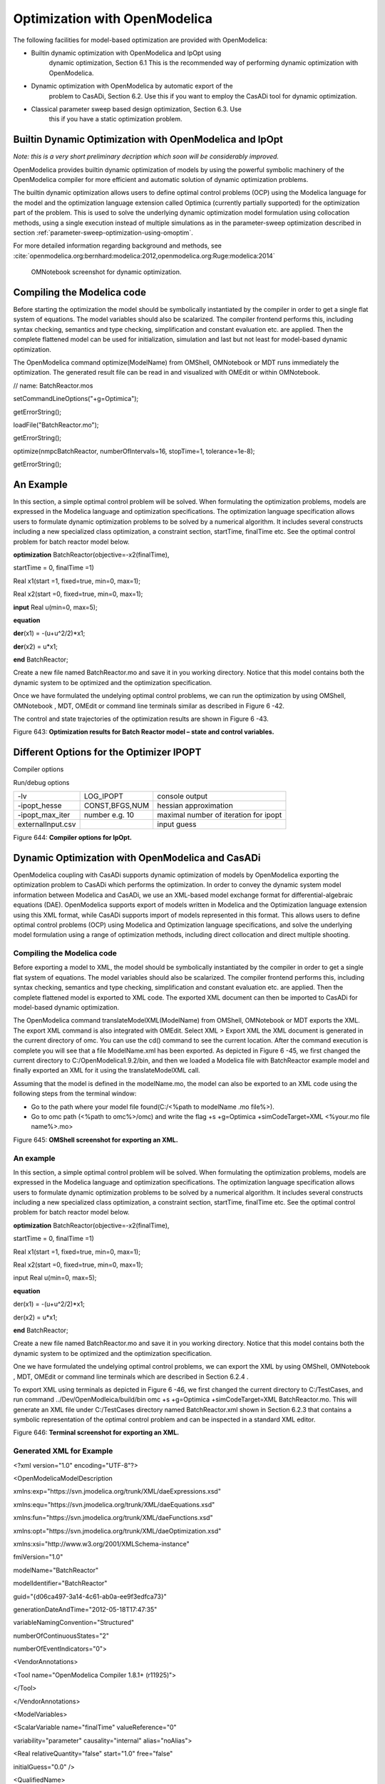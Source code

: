 Optimization with OpenModelica
==============================

The following facilities for model-based optimization are provided with
OpenModelica:

-  Builtin dynamic optimization with OpenModelica and IpOpt using
       dynamic optimization, Section 6.1 This is the recommended way of
       performing dynamic optimization with OpenModelica.

-  Dynamic optimization with OpenModelica by automatic export of the
       problem to CasADi, Section 6.2. Use this if you want to employ
       the CasADi tool for dynamic optimization.

-  Classical parameter sweep based design optimization, Section 6.3. Use
       this if you have a static optimization problem.

Builtin Dynamic Optimization with OpenModelica and IpOpt
--------------------------------------------------------

*Note: this is a very short preliminary decription which soon will be
considerably improved.*

OpenModelica provides builtin dynamic optimization of models by using
the powerful symbolic machinery of the OpenModelica compiler for more
efficient and automatic solution of dynamic optimization problems.

The builtin dynamic optimization allows users to define optimal control
problems (OCP) using the Modelica language for the model and the
optimization language extension called Optimica (currently partially
supported) for the optimization part of the problem. This is used to
solve the underlying dynamic optimization model formulation using
collocation methods, using a single execution instead of multiple
simulations as in the parameter-sweep optimization described in section :ref:`parameter-sweep-optimization-using-omoptim`.

For more detailed information regarding background and methods, see :cite:`openmodelica.org:bernhard:modelica:2012,openmodelica.org:Ruge:modelica:2014`

.. figure :: media/omnotebook-optimization.png
  :name: omnotebook-optimization

  OMNotebook screenshot for dynamic optimization.

Compiling the Modelica code
---------------------------

Before starting the optimization the model should be symbolically
instantiated by the compiler in order to get a single flat system of
equations. The model variables should also be scalarized. The compiler
frontend performs this, including syntax checking, semantics and type
checking, simplification and constant evaluation etc. are applied. Then
the complete flattened model can be used for initialization, simulation
and last but not least for model-based dynamic optimization.

The OpenModelica command optimize(ModelName) from OMShell, OMNotebook or
MDT runs immediately the optimization. The generated result file can be
read in and visualized with OMEdit or within OMNotebook.

// name: BatchReactor.mos

setCommandLineOptions("+g=Optimica");

getErrorString();

loadFile("BatchReactor.mo");

getErrorString();

optimize(nmpcBatchReactor, numberOfIntervals=16, stopTime=1,
tolerance=1e-8);

getErrorString();

An Example
----------

In this section, a simple optimal control problem will be solved. When
formulating the optimization problems, models are expressed in the
Modelica language and optimization specifications. The optimization
language specification allows users to formulate dynamic optimization
problems to be solved by a numerical algorithm. It includes several
constructs including a new specialized class optimization, a constraint
section, startTime, finalTime etc. See the optimal control problem for
batch reactor model below.

**optimization** BatchReactor(objective=-x2(finalTime),

startTime = 0, finalTime =1)

Real x1(start =1, fixed=true, min=0, max=1);

Real x2(start =0, fixed=true, min=0, max=1);

**input** Real u(min=0, max=5);

**equation**

**der**\ (x1) = -(u+u^2/2)\*x1;

**der**\ (x2) = u\*x1;

**end** BatchReactor;

Create a new file named BatchReactor.mo and save it in you working
directory. Notice that this model contains both the dynamic system to be
optimized and the optimization specification.

Once we have formulated the undelying optimal control problems, we can
run the optimization by using OMShell, OMNotebook , MDT, OMEdit or
command line terminals similar as described in Figure 6 -42.

The control and state trajectories of the optimization results are shown
in Figure 6 -43.

|image27|

|image28|

Figure 643: **Optimization results for Batch Reactor model – state and
control variables.**

Different Options for the Optimizer IPOPT
-----------------------------------------

Compiler options

+-----------------------+-------------------------+-------------------------+
| numberOfIntervals     |                         | collocation intervals   |
+-----------------------+-------------------------+-------------------------+
| startTime, stopTime   |                         | time horizon            |
+-----------------------+-------------------------+-------------------------+
| tolerance = 1e-8      | e.g. 1e-8               | solver tolerance        |
+-----------------------+-------------------------+-------------------------+
| simflags              | all run/debug options   |
+-----------------------+-------------------------+-------------------------+

Run/debug options

+---------------------+------------------+-----------------------------------------+
| -lv                 | LOG\_IPOPT       | console output                          |
+---------------------+------------------+-----------------------------------------+
| -ipopt\_hesse       | CONST,BFGS,NUM   | hessian approximation                   |
+---------------------+------------------+-----------------------------------------+
| -ipopt\_max\_iter   | number e.g. 10   | maximal number of iteration for ipopt   |
+---------------------+------------------+-----------------------------------------+
| externalInput.csv   |                  | input guess                             |
+---------------------+------------------+-----------------------------------------+

Figure 644: **Compiler options for IpOpt.**

Dynamic Optimization with OpenModelica and CasADi
-------------------------------------------------

OpenModelica coupling with CasADi supports dynamic optimization of
models by OpenModelica exporting the optimization problem to CasADi
which performs the optimization. In order to convey the dynamic system
model information between Modelica and CasADi, we use an XML-based model
exchange format for differential-algebraic equations (DAE). OpenModelica
supports export of models written in Modelica and the Optimization
language extension using this XML format, while CasADi supports import
of models represented in this format. This allows users to define
optimal control problems (OCP) using Modelica and Optimization language
specifications, and solve the underlying model formulation using a range
of optimization methods, including direct collocation and direct
multiple shooting.

Compiling the Modelica code
~~~~~~~~~~~~~~~~~~~~~~~~~~~

Before exporting a model to XML, the model should be symbolically
instantiated by the compiler in order to get a single flat system of
equations. The model variables should also be scalarized. The compiler
frontend performs this, including syntax checking, semantics and type
checking, simplification and constant evaluation etc. are applied. Then
the complete flattened model is exported to XML code. The exported XML
document can then be imported to CasADi for model-based dynamic
optimization.

The OpenModelica command translateModelXML(ModelName) from OMShell,
OMNotebook or MDT exports the XML. The export XML command is also
integrated with OMEdit. Select XML > Export XML the XML document is
generated in the current directory of omc. You can use the cd() command
to see the current location. After the command execution is complete you
will see that a file ModelName.xml has been exported. As depicted in
Figure 6 -45, we first changed the current directory to
C:/OpenModelica1.9.2/bin, and then we loaded a Modelica file with
BatchReactor example model and finally exported an XML for it using the
translateModelXML call.

Assuming that the model is defined in the modelName.mo, the model can
also be exported to an XML code using the following steps from the
terminal window:

-  Go to the path where your model file found(C:/<%path to modelName .mo
   file%>).

-  Go to omc path (<%path to omc%>/omc) and write the flag +s
   +g=Optimica +simCodeTarget=XML <%your.mo file name%>.mo>

|image29|

Figure 645: **OMShell screenshot for exporting an XML.**

An example
~~~~~~~~~~

In this section, a simple optimal control problem will be solved. When
formulating the optimization problems, models are expressed in the
Modelica language and optimization specifications. The optimization
language specification allows users to formulate dynamic optimization
problems to be solved by a numerical algorithm. It includes several
constructs including a new specialized class optimization, a constraint
section, startTime, finalTime etc. See the optimal control problem for
batch reactor model below.

**optimization** BatchReactor(objective=-x2(finalTime),

startTime = 0, finalTime =1)

Real x1(start =1, fixed=true, min=0, max=1);

Real x2(start =0, fixed=true, min=0, max=1);

input Real u(min=0, max=5);

**equation**

der(x1) = -(u+u^2/2)\*x1;

der(x2) = u\*x1;

**end** BatchReactor;

Create a new file named BatchReactor.mo and save it in you working
directory. Notice that this model contains both the dynamic system to be
optimized and the optimization specification.

One we have formulated the undelying optimal control problems, we can
export the XML by using OMShell, OMNotebook , MDT, OMEdit or command
line terminals which are described in Section 6.2.4 .

To export XML using terminals as depicted in Figure 6 -46, we first
changed the current directory to C:/TestCases, and run command
../Dev/OpenModleica/build/bin omc +s +g=Optimica +simCodeTarget=XML
BatchReactor.mo. This will generate an XML file under C:/TestCases
directory named BatchReactor.xml shown in Section 6.2.3 that contains a
symbolic representation of the optimal control problem and can be
inspected in a standard XML editor.

|image30|

Figure 646: **Terminal screenshot for exporting an XML.**

Generated XML for Example
~~~~~~~~~~~~~~~~~~~~~~~~~

<?xml version="1.0" encoding="UTF-8"?>

<OpenModelicaModelDescription

xmlns:exp="https://svn.jmodelica.org/trunk/XML/daeExpressions.xsd"

xmlns:equ="https://svn.jmodelica.org/trunk/XML/daeEquations.xsd"

xmlns:fun="https://svn.jmodelica.org/trunk/XML/daeFunctions.xsd"

xmlns:opt="https://svn.jmodelica.org/trunk/XML/daeOptimization.xsd"

xmlns:xsi="http://www.w3.org/2001/XMLSchema-instance"

fmiVersion="1.0"

modelName="BatchReactor"

modelIdentifier="BatchReactor"

guid="{d06ca497-3a14-4c61-ab0a-ee9f3edfca73}"

generationDateAndTime="2012-05-18T17:47:35"

variableNamingConvention="Structured"

numberOfContinuousStates="2"

numberOfEventIndicators="0">

<VendorAnnotations>

<Tool name="OpenModelica Compiler 1.8.1+ (r11925)">

</Tool>

</VendorAnnotations>

<ModelVariables>

<ScalarVariable name="finalTime" valueReference="0"

variability="parameter" causality="internal" alias="noAlias">

<Real relativeQuantity="false" start="1.0" free="false"

initialGuess="0.0" />

<QualifiedName>

<exp:QualifiedNamePart name="finalTime"/>

</QualifiedName>

<isLinear>true</isLinear>

<isLinearTimedVariables>

<TimePoint index="0" isLinear="true"/>

</isLinearTimedVariables>

<VariableCategory>independentParameter</VariableCategory>

</ScalarVariable>

<ScalarVariable name="startTime" valueReference="1"

variability="parameter" causality="internal" alias="noAlias">

<Real relativeQuantity="false" start="0.0" free="false"

initialGuess="0.0" />

<QualifiedName>

<exp:QualifiedNamePart name="startTime"/>

</QualifiedName>

<isLinear>true</isLinear>

<isLinearTimedVariables>

<TimePoint index="0" isLinear="true"/>

</isLinearTimedVariables>

<VariableCategory>independentParameter</VariableCategory>

</ScalarVariable>

<ScalarVariable name="x1" valueReference="2" variability="continuous"

causality="internal" alias="noAlias">

<Real relativeQuantity="false" min="0.0" max="1.0" start="1.0"

fixed="true" />

<QualifiedName>

<exp:QualifiedNamePart name="x1"/>

</QualifiedName>

<VariableCategory>state</VariableCategory>

</ScalarVariable>

<ScalarVariable name="x2" valueReference="3"

variability="continuous" causality="internal" alias="noAlias">

<Real relativeQuantity="false" min="0.0" max="1.0" start="0.0"

fixed="true" />

<QualifiedName>

<exp:QualifiedNamePart name="x2"/>

</QualifiedName>

<VariableCategory>state</VariableCategory>

</ScalarVariable>

<ScalarVariable name="der(x1)" valueReference="4"

variability="continuous" causality="internal" alias="noAlias">

<Real relativeQuantity="false" />

<QualifiedName>

<exp:QualifiedNamePart name="x1"/>

</QualifiedName>

<VariableCategory>derivative</VariableCategory>

</ScalarVariable>

<ScalarVariable name="der(x2)" valueReference="5"

variability="continuous" causality="internal" alias="noAlias">

<Real relativeQuantity="false" />

<QualifiedName>

<exp:QualifiedNamePart name="x2"/>

</QualifiedName>

<VariableCategory>derivative</VariableCategory>

</ScalarVariable>

<ScalarVariable name="u" valueReference="6"

variability="continuous" causality="input" alias="noAlias">

<Real relativeQuantity="false" min="0.0" max="5.0"/>

<QualifiedName>

<exp:QualifiedNamePart name="u"/>

</QualifiedName>

<VariableCategory>algebraic</VariableCategory>

</ScalarVariable>

</ModelVariables>

<equ:BindingEquations>

<equ:BindingEquation>

<equ:Parameter>

<exp:QualifiedNamePart name="startTime"/>

</equ:Parameter>

<equ:BindingExp>

<exp:IntegerLiteral>0</exp:IntegerLiteral>

</equ:BindingExp>

</equ:BindingEquation>

<equ:BindingEquation>

<equ:Parameter>

<exp:QualifiedNamePart name="finalTime"/>

</equ:Parameter>

<equ:BindingExp>

<exp:IntegerLiteral>1</exp:IntegerLiteral>

</equ:BindingExp>

</equ:BindingEquation>

</equ:BindingEquations>

<equ:DynamicEquations>

<equ:Equation>

<exp:Sub>

<exp:Der>

<exp:Identifier>

<exp:QualifiedNamePart name="x2"/>

</exp:Identifier>

</exp:Der>

<exp:Mul>

<exp:Identifier>

<exp:QualifiedNamePart name="u"/>

</exp:Identifier>

<exp:Identifier>

<exp:QualifiedNamePart name="x1"/>

</exp:Identifier>

</exp:Mul>

</exp:Sub>

</equ:Equation>

<equ:Equation>

<exp:Sub>

<exp:Der>

<exp:Identifier>

<exp:QualifiedNamePart name="x1"/>

</exp:Identifier>

</exp:Der>

<exp:Mul>

<exp:Sub>

<exp:Div>

<exp:Neg>

<exp:Pow>

<exp:Identifier>

<exp:QualifiedNamePart name="u"/>

</exp:Identifier>

<exp:RealLiteral>2.0</exp:RealLiteral>

</exp:Pow>

</exp:Neg>

<exp:RealLiteral>2.0</exp:RealLiteral>

</exp:Div>

<exp:Identifier>

<exp:QualifiedNamePart name="u"/>

</exp:Identifier>

</exp:Sub>

<exp:Identifier>

<exp:QualifiedNamePart name="x1"/>

</exp:Identifier>

</exp:Mul>

</exp:Sub>

</equ:Equation>

</equ:DynamicEquations>

<equ:InitialEquations>

<equ:Equation>

<exp:Sub>

<exp:Identifier>

<exp:QualifiedNamePart name="x1"/>

</exp:Identifier>

<exp:RealLiteral>1.0</exp:RealLiteral>

</exp:Sub>

</equ:Equation>

<equ:Equation>

<exp:Sub>

<exp:Identifier>

<exp:QualifiedNamePart name="x2"/>

</exp:Identifier>

<exp:RealLiteral>0.0</exp:RealLiteral>

</exp:Sub>

</equ:Equation>

</equ:InitialEquations>

<opt:Optimization>

<opt:ObjectiveFunction>

<exp:Neg>

<exp:TimedVariable timePointIndex = "0" >

<exp:Identifier>

<exp:QualifiedNamePart name="x2"/>

</exp:Identifier>

</exp:TimedVariable>

</exp:Neg>

</opt:ObjectiveFunction>

<opt:IntervalStartTime>

<opt:Value>0.0</opt:Value>

<opt:Free>false</opt:Free>

<opt:InitialGuess>0.0</opt:InitialGuess>

</opt:IntervalStartTime>

<opt:IntervalFinalTime>

<opt:Value>1.0</opt:Value>

<opt:Free>false</opt:Free>

<opt:InitialGuess>1.0</opt:InitialGuess>

</opt:IntervalFinalTime>

<opt:TimePoints>

<opt:TimePoint index = "0" value = "1.0">

<opt:QualifiedName>

<exp:QualifiedNamePart name="x2"/>

</opt:QualifiedName>

</opt:TimePoint>

</opt:TimePoints>

<opt:Constraints>

</opt:Constraints>

</opt:Optimization>

<fun:FunctionsList>

</fun:FunctionsList>

</OpenModelicaModelDescription>

XML Import to CasADi via OpenModelica Python Script
~~~~~~~~~~~~~~~~~~~~~~~~~~~~~~~~~~~~~~~~~~~~~~~~~~~

The symbolic optimal control problem representation (or just model
description) contained in BatchReactor.xml can be imported into CasADi
in the form of the SymbolicOCP class via OpenModelica python script.

The SymbolicOCP class contains symbolic representation of the optimal
control problem designed to be general and allow manipulation. For a
more detailed description of this class and its functionalities, we
refer to the API documentation of CasADi.

The following step compiles the model to an XML format, imports to
CasADi and solves an optimization problem in windows PowerShell:

1. Create a new file named BatchReactor.mo and save it in you working
   directory.

    E.g. C:\\OpenModelica1.9.2\\share\\casadi\\testmodel

1. Perform compilation and generate the XML file

   a. Go to your working directory

    E.g. cd C:\\OpenModelica1.9.2\\share\\casadi\\testmodel

a. Go to omc path from working directory and run the following command

    E.g. ..\\..\\..\\bin\\omc +s +g=Optimica +simCodeTarget=XML
    BatchReactor.mo

3. Run defaultStart.py python script from OpenModelica optimization
directory

E.g. Python.exe ..\\share\\casadi\\scripts defaultStart.py
BatchReactor.xml

The control and state trajectories of the optimization results are shown
in Figure 6 -47.

|image31|

|image32|

Figure 647: **Optimization results for Batch Reactor model – state and
control variables.**

.. _parameter-sweep-optimization-using-omoptim:

Parameter Sweep Optimization using OMOptim
------------------------------------------

OMOptim is a tool for parameter sweep design optimization of Modelica
models. By optimization, one should understand a procedure which
minimizes/maximizes one or more objective functions by adjusting one or
more parameters. This is done by the optimization algorithm performing a
parameter swep, i.e., systematically adjusting values of selected
parameters and running a number of simulations for different parameter
combinations to find a parameter setting that gives an optimal value of
the goal function.

OMOptim 0.9 contains meta-heuristic optimization algorithms which allow
optimizing all sorts of models with following functionalities:

-  One or several objectives optimized simultaneously

-  One or several parameters (integer or real variables)

However, the user must be aware of the large number of simulations an
optimization might require.

Preparing the Model
~~~~~~~~~~~~~~~~~~~

Before launching OMOptim, one must prepare the model in order to
optimize it.

Parameters
^^^^^^^^^^

An optimization parameter is picked up from all model variables. The
choice of parameters can be done using the OMOptim interface.

For all intended parameters, please note that:

-  The corresponding variable is **constant** during all simulations.
       The OMOptim optimization in version 0.9 only concerns static
       parameters’ optimization *i.e.* values found for these parameters
       will be constant during all simulation time.

-  The corresponding variable should play an **input** role in the model
       *i.e.* its modification influences model simulation results.

Constraints
^^^^^^^^^^^

If some constraints should be respected during optimization, they must
be defined in the Modelica model itself.

For instance, if mechanical stress must be less than 5 N.m\ :sup:`-2`,
one should write in the model:

assert( mechanicalStress < 5, “Mechanical stress too high”);

If during simulation, the variable *mechanicalStress* exceeds 5
N.m\ :sup:`-2`, the simulation will stop and be considered as a failure.

Objectives
^^^^^^^^^^

As parameters, objectives are picked up from model variables.
Objectives’ values are considered by the optimizer at the *final time*.

Set problem in OMOptim
~~~~~~~~~~~~~~~~~~~~~~

Launch OMOptim
^^^^^^^^^^^^^^

OMOptim can be launched using the executable placed in
OpenModelicaInstallationDirectory/bin/ OMOptim/OMOptim.exe. Alternately,
choose OpenModelica > OMOptim from the start menu.

Create a new project
^^^^^^^^^^^^^^^^^^^^

To create a new project, click on menu File -> New project

Then set a name to the project and save it in a dedicated folder. The
created file created has a .min extension. It will contain information
regarding model, problems, and results loaded.

Load models
^^^^^^^^^^^

First, you need to load the model(s) you want to optimize. To do so,
click on *Add .mo* button on main window or select menu *Model -> Load
Mo file…*

When selecting a model, the file will be loaded in OpenModelica which
runs in the background.

While OpenModelica is loading the model, you could have a frozen
interface. This is due to multi-threading limitation but the delay
should be short (few seconds).

You can load as many models as you want.

If an error occurs (indicated in log window), this might be because:

-  Dependencies have not been loaded before (e.g. modelica library)

-  Model use syntax incompatible with OpenModelica.

**Dependencies**

OMOptim should detect dependencies and load corresponding files.
However, it some errors occur, please load by yourself dependencies. You
can also load Modelica library using Model->Load Modelica library.

When the model correctly loaded, you should see a window similar to
Figure 6 -48.

|image33|

Figure 648. **OMOptim window after having loaded model.**

Create a new optimization problem
^^^^^^^^^^^^^^^^^^^^^^^^^^^^^^^^^

Problem->Add Problem->Optimization

A dialog should appear. Select the model you want to optimize. Only
Model can be selected (no Package, Component, Block…).

A new form will be displayed. This form has two tabs. One is called
Variables, the other is called Optimization.

|image34| Figure 649. **Forms for defining a new optimization problem.**

**List of Variables is Empty**

If variables are not displayed, right click on model name in model
hierarchy, and select *Read variables*.

|image35|

Figure 650. **Selecting read variables, set parameters, and selecting
simulator.**

Select Optimized Variables
^^^^^^^^^^^^^^^^^^^^^^^^^^

To set optimization, we first have to define the variables the optimizer
will consider as free *i.e.* those that it should find best values of.
To do this, select in the left list, the variables concerned. Then, add
them to *Optimized variables* by clicking on corresponding button
(|image36|).

For each variable, you must set minimum and maximum values it can take.
This can be done in the *Optimized variables* table.

Select objectives
^^^^^^^^^^^^^^^^^

Objectives correspond to the final values of chosen variables. To select
these last, select in left list variables concerned and click |image37|
button of *Optimization objectives* table.

For each objective, you must:

-  Set minimum and maximum values it can take. If a configuration does
       not respect these values, this configuration won’t be considered.
       You also can set minimum and maximum equals to “-“ : it will then

-  Define whether objective should be minimized or maximized.

This can be done in the *Optimized variables* table.

Select and configure algorithm
^^^^^^^^^^^^^^^^^^^^^^^^^^^^^^

After having selected variables and objectives, you should now select
and configure optimization algorithm. To do this, click on
*Optimization* tab.

Here, you can select optimization algorithm you want to use. In version
0.9, OMOptim offers three different genetic algorithms. Let’s for
example choose SPEA2Adapt which is an auto-adaptative genetic algorithm.

By clicking on *parameters*\ … button, a dialog is opened allowing
defining parameters. These are:

-  *Population size*: this is the number of configurations kept after a
       generation. If it is set to 50, your final result can’t contain
       more than 50 different points.

-  *Off spring rate*: this is the number of children per adult obtained
       after combination process. If it is set to 3, each generation
       will contain 150 individual (considering population size is 50).

-  *Max generations*: this number defines the number of generations
       after which optimization should stop. In our case, each
       generation corresponds to 150 simulations. Note that you can
       still stop optimization while it is running by clicking on *stop*
       button (which will appear once optimization is launched).
       Therefore, you can set a really high number and still stop
       optimization when you want without losing results obtained until
       there.

-  *Save frequency*: during optimization, best configurations can be
       regularly saved. It allows to analyze evolution of best
       configurations but also to restart an optimization from
       previously obtained results. A Save Frequency parameter set to 3
       means that after three generations, a file is automatically
       created containing best configurations. These files are named
       iteraion1.sav, iteration2.sav and are store in *Temp* directory,
       and moved to *SolvedProblems* directory when optimization is
       finished.

-  *ReinitStdDev*: this is a specific parameter of EAAdapt1. It defines
       whether standard deviation of variables should be reinitialized.
       It is used only if you start optimization from previously
       obtained configurations (using *Use start file* option). Setting
       it to yes (1) will, in most of cases, lead to a spread research
       of optimized configurations, forgetting parameters’ variations’
       reduction obtained in previous optimization.

**Use start file**

As indicated before, it is possible to pursue an optimization finished
or stopped. To do this, you must enable *Use start file* option and
select file from which optimization should be started. This file is an
*iteration\_.sav* file created in previous optimization. It is stored in
corresponding *SolvedProblems* folder (*iteration10.sav* corresponds to
the tenth generation of previous optimization).

***Note that this functionality can only work with same variables and
objectives*.** However, minimum, maximum of variables and objectives can
be changed before pursuing an optimization.

Launch
^^^^^^

You can now launch Optimization by clicking *Launch* button.

Stopping Optimization
^^^^^^^^^^^^^^^^^^^^^

Optimization will be stopped when the generation counter will reach the
generation number defined in parameters. However, you can still stop the
optimization while it is running without loosing obtained results. To do
this, click on *Stop* button. Note that this will not immediately stop
optimization: it will first finish the current generation.

This stop function is especially useful when optimum points do not vary
any more between generations. This can be easily observed since at each
generation, the optimum objectives values and corresponding parameters
are displayed in log window.

Results
~~~~~~~

The result tab appear when the optimization is finished. It consists of
two parts: a table where variables are displayed and a plot region.

Obtaining all Variable Values
^^^^^^^^^^^^^^^^^^^^^^^^^^^^^

During optimization, the values of optimized variables and objectives
are memorized. The others are not. To get these last, you must
recomputed corresponding points. To achieve this, select one or several
points in point’s list region and click on *recompute*.

For each point, it will simulate model setting input parameters to point
corresponding values. All values of this point (including those which
are not optimization parameters neither objectives).

Window Regions in OMOptim GUI
~~~~~~~~~~~~~~~~~~~~~~~~~~~~~

|image38|

Figure 651. **Window regions in OMOptim GUI.**

.. |image27| image:: media/image53.png
.. |image28| image:: media/image54.png
.. |image29| image:: media/image55.png
.. |image30| image:: media/image56.png
.. |image31| image:: media/image57.png
.. |image32| image:: media/image58.png
.. |image33| image:: media/image59.png
.. |image34| image:: media/image60.png
.. |image35| image:: media/image61.png
.. |image36| image:: media/image62.png
.. |image37| image:: media/image63.png
.. |image38| image:: media/image64.png
